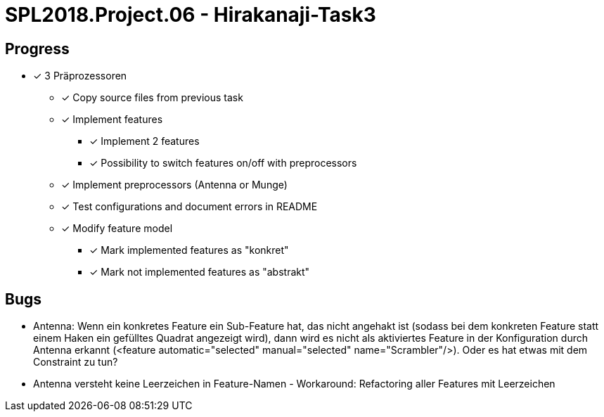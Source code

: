 = SPL2018.Project.06 - Hirakanaji-Task3

== Progress
* [x] 3 Präprozessoren
    ** [x] Copy source files from previous task
    ** [x] Implement features
        *** [x] Implement 2 features
        *** [x] Possibility to switch features on/off with preprocessors
    ** [x] Implement preprocessors (Antenna or Munge)
    ** [x] Test configurations and document errors in README
    ** [x] Modify feature model
        *** [x] Mark implemented features as "konkret"
        *** [x] Mark not implemented features as "abstrakt"

== Bugs
* Antenna: Wenn ein konkretes Feature ein Sub-Feature hat, das nicht angehakt ist (sodass bei dem konkreten Feature statt einem Haken ein gefülltes Quadrat angezeigt wird), dann wird es nicht als aktiviertes Feature in der Konfiguration durch Antenna erkannt (<feature automatic="selected" manual="selected" name="Scrambler"/>). Oder es hat etwas mit dem Constraint zu tun?

* Antenna versteht keine Leerzeichen in Feature-Namen - Workaround: Refactoring aller Features mit Leerzeichen